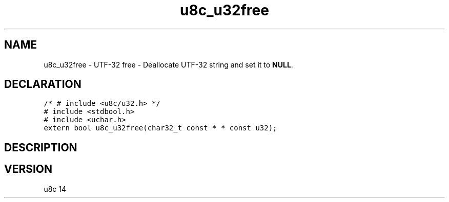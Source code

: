 .TH "u8c_u32free" "3" "" "u8c" "u8c API Manual"
.SH NAME
.PP
u8c_u32free - UTF-32 free - Deallocate UTF-32 string and set it to \f[B]NULL\f[R].
.SH DECLARATION
.PP
.nf
\f[C]
/* # include <u8c/u32.h> */
# include <stdbool.h>
# include <uchar.h>
extern bool u8c_u32free(char32_t const * * const u32);
\f[R]
.fi
.SH DESCRIPTION
.PP
.SH VERSION
.PP
u8c 14
